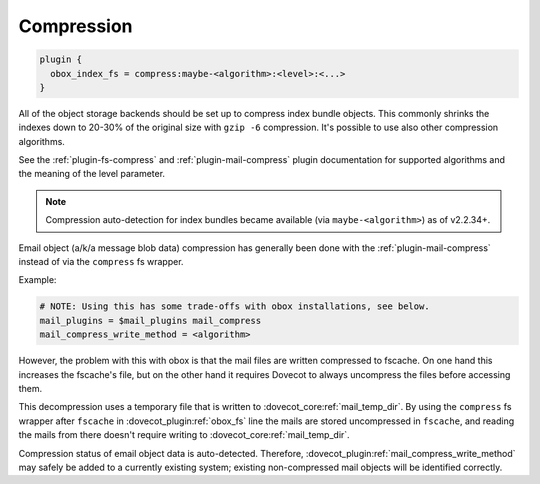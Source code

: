 .. _compression:

=================
Compression
=================

.. code-block:: none

  plugin {
    obox_index_fs = compress:maybe-<algorithm>:<level>:<...>
  }

All of the object storage backends should be set up to compress index bundle
objects. This commonly shrinks the indexes down to 20-30% of the original
size with ``gzip -6`` compression. It's possible to use also other compression
algorithms.

See the :ref:`plugin-fs-compress` and :ref:`plugin-mail-compress` plugin
documentation for supported algorithms and the meaning of the level parameter.

.. Note:: Compression auto-detection for index bundles became available (via
          ``maybe-<algorithm>``) as of v2.2.34+.

Email object (a/k/a message blob data) compression has generally been done with
the :ref:`plugin-mail-compress` instead of via the ``compress`` fs wrapper.

Example:

.. code-block:: none

  # NOTE: Using this has some trade-offs with obox installations, see below.
  mail_plugins = $mail_plugins mail_compress
  mail_compress_write_method = <algorithm>

However, the problem with this with obox is that the mail files are written
compressed to fscache. On one hand this increases the fscache's file, but on
the other hand it requires Dovecot to always uncompress the files before
accessing them.

This decompression uses a temporary file that is written to
:dovecot_core:ref:`mail_temp_dir`. By using the ``compress`` fs wrapper after ``fscache`` in
:dovecot_plugin:ref:`obox_fs` line the mails are stored uncompressed in ``fscache``, and reading
the mails from there doesn't require writing to
:dovecot_core:ref:`mail_temp_dir`.

Compression status of email object data is auto-detected. Therefore,
:dovecot_plugin:ref:`mail_compress_write_method` may safely be added to a currently
existing system; existing non-compressed mail objects will be identified
correctly.
